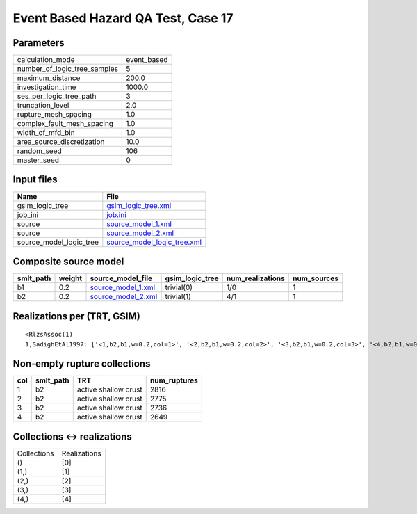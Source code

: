 Event Based Hazard QA Test, Case 17
===================================

Parameters
----------
============================ ===========
calculation_mode             event_based
number_of_logic_tree_samples 5          
maximum_distance             200.0      
investigation_time           1000.0     
ses_per_logic_tree_path      3          
truncation_level             2.0        
rupture_mesh_spacing         1.0        
complex_fault_mesh_spacing   1.0        
width_of_mfd_bin             1.0        
area_source_discretization   10.0       
random_seed                  106        
master_seed                  0          
============================ ===========

Input files
-----------
======================= ============================================================
Name                    File                                                        
======================= ============================================================
gsim_logic_tree         `gsim_logic_tree.xml <gsim_logic_tree.xml>`_                
job_ini                 `job.ini <job.ini>`_                                        
source                  `source_model_1.xml <source_model_1.xml>`_                  
source                  `source_model_2.xml <source_model_2.xml>`_                  
source_model_logic_tree `source_model_logic_tree.xml <source_model_logic_tree.xml>`_
======================= ============================================================

Composite source model
----------------------
========= ====== ========================================== =============== ================ ===========
smlt_path weight source_model_file                          gsim_logic_tree num_realizations num_sources
========= ====== ========================================== =============== ================ ===========
b1        0.2    `source_model_1.xml <source_model_1.xml>`_ trivial(0)      1/0              1          
b2        0.2    `source_model_2.xml <source_model_2.xml>`_ trivial(1)      4/1              1          
========= ====== ========================================== =============== ================ ===========

Realizations per (TRT, GSIM)
----------------------------

::

  <RlzsAssoc(1)
  1,SadighEtAl1997: ['<1,b2,b1,w=0.2,col=1>', '<2,b2,b1,w=0.2,col=2>', '<3,b2,b1,w=0.2,col=3>', '<4,b2,b1,w=0.2,col=4>']>

Non-empty rupture collections
-----------------------------
=== ========= ==================== ============
col smlt_path TRT                  num_ruptures
=== ========= ==================== ============
1   b2        active shallow crust 2816        
2   b2        active shallow crust 2775        
3   b2        active shallow crust 2736        
4   b2        active shallow crust 2649        
=== ========= ==================== ============

Collections <-> realizations
----------------------------
=========== ============
Collections Realizations
()          [0]         
(1,)        [1]         
(2,)        [2]         
(3,)        [3]         
(4,)        [4]         
=========== ============